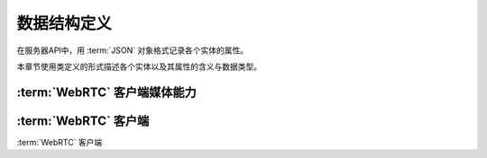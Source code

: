 数据结构定义
##############
在服务器API中，用 :term:`JSON` 对象格式记录各个实体的属性。

本章节使用类定义的形式描述各个实体以及其属性的含义与数据类型。

:term:`WebRTC` 客户端媒体能力
=============================

.. class:: MediaCapability

  .. attribute:: audio: bool

    是否具备音频能力

    :data type: bool
    :default: ``True``

  .. attribute:: video: bool

    是否具备视频能力
    
    :data type: bool
    :default: ``False``

:term:`WebRTC` 客户端
=======================

.. class:: WebRtcClient

  :term:`WebRTC` 客户端

  .. attribute:: id

    客户端ID

    :data type: str

  .. attribute:: capability

    :data type: :class:`MediaCapability`
